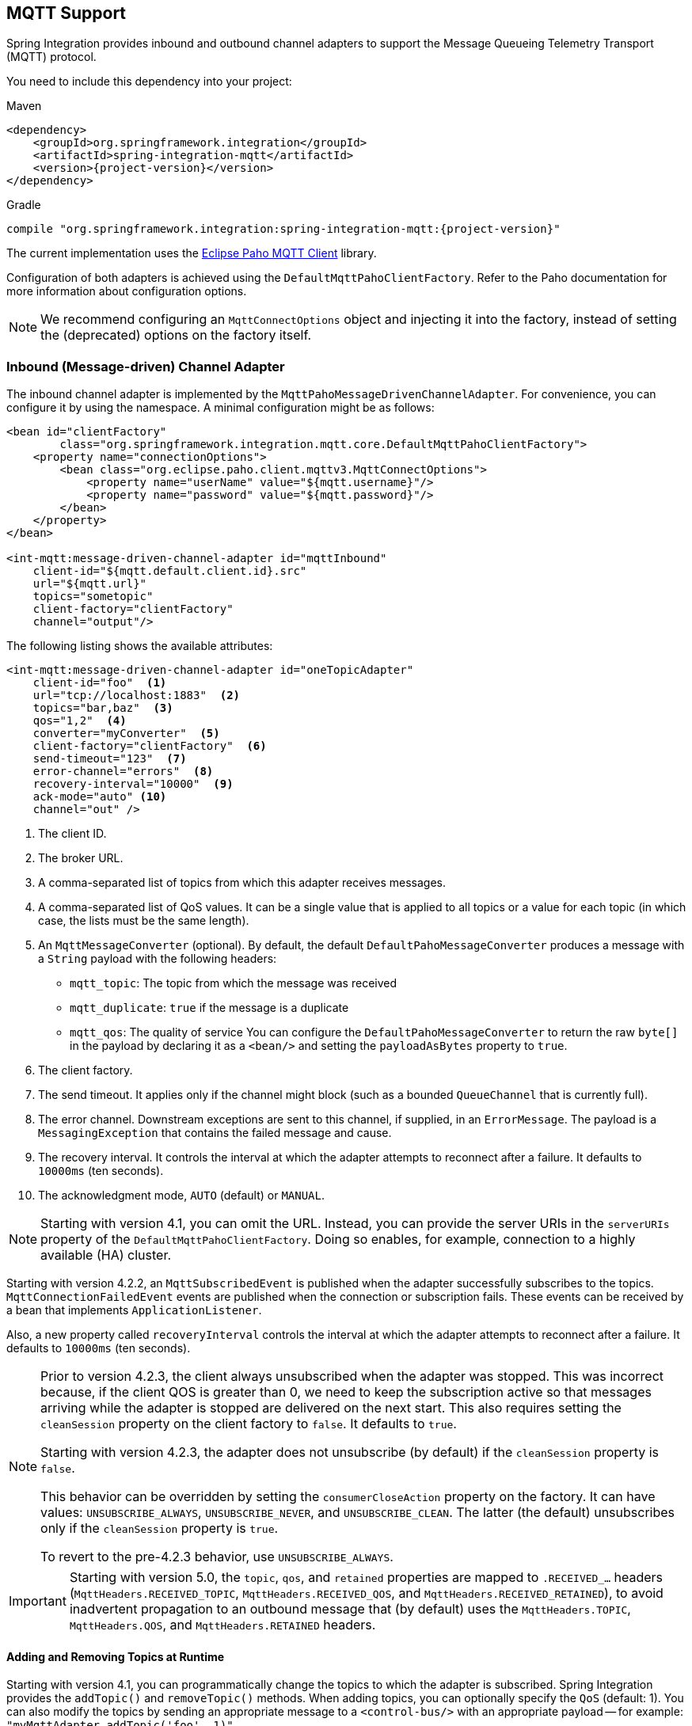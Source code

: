 [[mqtt]]
== MQTT Support

Spring Integration provides inbound and outbound channel adapters to support the Message Queueing Telemetry Transport (MQTT) protocol.

You need to include this dependency into your project:

====
.Maven
[source, xml, subs="normal"]
----
<dependency>
    <groupId>org.springframework.integration</groupId>
    <artifactId>spring-integration-mqtt</artifactId>
    <version>{project-version}</version>
</dependency>
----

.Gradle
[source, groovy, subs="normal"]
----
compile "org.springframework.integration:spring-integration-mqtt:{project-version}"
----
====

The current implementation uses the https://www.eclipse.org/paho/[Eclipse Paho MQTT Client] library.

Configuration of both adapters is achieved using the `DefaultMqttPahoClientFactory`.
Refer to the Paho documentation for more information about configuration options.

NOTE: We recommend configuring an `MqttConnectOptions` object and injecting it into the factory, instead of setting the (deprecated) options on the factory itself.

[[mqtt-inbound]]
=== Inbound (Message-driven) Channel Adapter

The inbound channel adapter is implemented by the `MqttPahoMessageDrivenChannelAdapter`.
For convenience, you can configure it by using the namespace.
A minimal configuration might be as follows:

====
[source,xml]
----
<bean id="clientFactory"
        class="org.springframework.integration.mqtt.core.DefaultMqttPahoClientFactory">
    <property name="connectionOptions">
        <bean class="org.eclipse.paho.client.mqttv3.MqttConnectOptions">
            <property name="userName" value="${mqtt.username}"/>
            <property name="password" value="${mqtt.password}"/>
        </bean>
    </property>
</bean>

<int-mqtt:message-driven-channel-adapter id="mqttInbound"
    client-id="${mqtt.default.client.id}.src"
    url="${mqtt.url}"
    topics="sometopic"
    client-factory="clientFactory"
    channel="output"/>
----
====

The following listing shows the available attributes:

====
[source,xml]
----
<int-mqtt:message-driven-channel-adapter id="oneTopicAdapter"
    client-id="foo"  <1>
    url="tcp://localhost:1883"  <2>
    topics="bar,baz"  <3>
    qos="1,2"  <4>
    converter="myConverter"  <5>
    client-factory="clientFactory"  <6>
    send-timeout="123"  <7>
    error-channel="errors"  <8>
    recovery-interval="10000"  <9>
    ack-mode="auto" <10>
    channel="out" />
----

<1> The client ID.
<2> The broker URL.
<3> A comma-separated list of topics from which this adapter receives messages.
<4> A comma-separated list of QoS values.
It can be a single value that is applied to all topics or a value for each topic (in which case, the lists must be the same length).
<5> An `MqttMessageConverter` (optional).
By default, the default `DefaultPahoMessageConverter` produces a message with a `String` payload with the following headers:
* `mqtt_topic`: The topic from which the message was received
* `mqtt_duplicate`: `true` if the message is a duplicate
* `mqtt_qos`: The quality of service
You can configure the `DefaultPahoMessageConverter` to return the raw `byte[]` in the payload by declaring it as a `<bean/>` and setting the `payloadAsBytes` property to `true`.
<6> The client factory.
<7> The send timeout.
It applies only if the channel might block (such as a bounded `QueueChannel` that is currently full).
<8> The error channel.
Downstream exceptions are sent to this channel, if supplied, in an `ErrorMessage`.
The payload is a `MessagingException` that contains the failed message and cause.
<9> The recovery interval.
It controls the interval at which the adapter attempts to reconnect after a failure.
It defaults to `10000ms` (ten seconds).
<10> The acknowledgment mode, `AUTO` (default) or `MANUAL`.
====

NOTE: Starting with version 4.1, you can omit the URL.
Instead, you can provide the server URIs in the `serverURIs` property of the `DefaultMqttPahoClientFactory`.
Doing so enables, for example, connection to a highly available (HA) cluster.

Starting with version 4.2.2, an `MqttSubscribedEvent` is published when the adapter successfully subscribes to the topics.
`MqttConnectionFailedEvent` events are published when the connection or subscription fails.
These events can be received by a bean that implements `ApplicationListener`.

Also, a new property called `recoveryInterval` controls the interval at which the adapter attempts to reconnect after a failure.
It defaults to `10000ms` (ten seconds).

[NOTE]
====
Prior to version 4.2.3, the client always unsubscribed when the adapter was stopped.
This was incorrect because, if the client QOS is greater than 0, we need to keep the subscription active so that messages arriving
while the adapter is stopped are delivered on the next start.
This also requires setting the `cleanSession` property on the client factory to `false`.
It defaults to `true`.

Starting with version 4.2.3, the adapter does not unsubscribe (by default) if the `cleanSession` property is `false`.

This behavior can be overridden by setting the `consumerCloseAction` property on the factory.
It can have values: `UNSUBSCRIBE_ALWAYS`, `UNSUBSCRIBE_NEVER`, and `UNSUBSCRIBE_CLEAN`.
The latter (the default) unsubscribes only if the `cleanSession` property is `true`.

To revert to the pre-4.2.3 behavior, use `UNSUBSCRIBE_ALWAYS`.
====

[IMPORTANT]
====
Starting with version 5.0, the `topic`, `qos`, and `retained` properties are mapped to `.RECEIVED_...` headers (`MqttHeaders.RECEIVED_TOPIC`, `MqttHeaders.RECEIVED_QOS`, and `MqttHeaders.RECEIVED_RETAINED`), to avoid inadvertent propagation to an outbound message that (by default) uses the `MqttHeaders.TOPIC`, `MqttHeaders.QOS`, and `MqttHeaders.RETAINED` headers.
====

==== Adding and Removing Topics at Runtime

Starting with version 4.1, you can programmatically change the topics to which the adapter is subscribed.
Spring Integration provides the  `addTopic()` and `removeTopic()` methods.
When adding topics, you can optionally specify the `QoS` (default: 1).
You can also modify the topics by sending an appropriate message to a `<control-bus/>` with an appropriate payload -- for example: `"myMqttAdapter.addTopic('foo', 1)"`.

Stopping and starting the adapter has no effect on the topic list (it does not revert to the original settings in the configuration).
The changes are not retained beyond the life cycle of the application context.
A new application context reverts to the configured settings.

Changing the topics while the adapter is stopped (or disconnected from the broker) takes effect the next time a connection is established.

[[mqtt-ack-mode]]
==== Manual Acks

Starting with version 5.3, you can set the `ackMode` property.
Often used to asynchronously acknowledge delivery.
When set to `MANUAL`, an `Acknowledgment` header (`IntegrationMessageHeaderAccessor.ACKNOWLEDGMENT_CALLBACKß`) is added to the message.
You must invoke the `acknowledgment()` method to complete the delivery.
See the Javadocs for `IMqppClient` `setManualAcks()` and `messageArrivedComplete()` for more information.
For convenience a header accessor is provided:

====
[source, java]
----
MqttHeaderAccessor.acknowledgment(someMessage).acknowledge();
----
====

==== Configuring with Java Configuration

The following Spring Boot application shows an example of how to configure the inbound adapter with Java configuration:

====
[source, java]
----
@SpringBootApplication
public class MqttJavaApplication {

    public static void main(String[] args) {
        new SpringApplicationBuilder(MqttJavaApplication.class)
                .web(false)
                .run(args);
    }

    @Bean
    public MessageChannel mqttInputChannel() {
        return new DirectChannel();
    }

    @Bean
    public MessageProducer inbound() {
        MqttPahoMessageDrivenChannelAdapter adapter =
                new MqttPahoMessageDrivenChannelAdapter("tcp://localhost:1883", "testClient",
                                                 "topic1", "topic2");
        adapter.setCompletionTimeout(5000);
        adapter.setConverter(new DefaultPahoMessageConverter());
        adapter.setQos(1);
        adapter.setOutputChannel(mqttInputChannel());
        return adapter;
    }

    @Bean
    @ServiceActivator(inputChannel = "mqttInputChannel")
    public MessageHandler handler() {
        return new MessageHandler() {

            @Override
            public void handleMessage(Message<?> message) throws MessagingException {
                System.out.println(message.getPayload());
            }

        };
    }

}
----
====

==== Configuring with the Java DSL

The following Spring Boot application provides an example of configuring the inbound adapter with the Java DSL:

====
[source, java]
----
@SpringBootApplication
public class MqttJavaApplication {

    public static void main(String[] args) {
        new SpringApplicationBuilder(MqttJavaApplication.class)
            .web(false)
            .run(args);
    }

    @Bean
    public IntegrationFlow mqttInbound() {
        return IntegrationFlows.from(
                         new MqttPahoMessageDrivenChannelAdapter("tcp://localhost:1883",
                                        "testClient", "topic1", "topic2");)
                .handle(m -> System.out.println(m.getPayload()))
                .get();
    }

}
----
====

[[mqtt-outbound]]
=== Outbound Channel Adapter

The outbound channel adapter is implemented by the `MqttPahoMessageHandler`, which is wrapped in a `ConsumerEndpoint`.
For convenience, you can configure it by using the namespace.

Starting with version 4.1, the adapter supports asynchronous send operations, avoiding blocking until the delivery is confirmed.
You can emit application events to enable applications to confirm delivery if desired.

The following listing shows the attributes available for an outbound channel adapter:

====
[source,xml]
----
<int-mqtt:outbound-channel-adapter id="withConverter"
    client-id="foo"  <1>
    url="tcp://localhost:1883"  <2>
    converter="myConverter"  <3>
    client-factory="clientFactory"  <4>
    default-qos="1"  <5>
    qos-expression="" <6>
    default-retained="true"  <7>
    retained-expression="" <8>
    default-topic="bar"  <9>
    topic-expression="" <10>
    async="false"  <11>
    async-events="false"  <12>
    channel="target" />
----

<1> The client ID.
<2> The broker URL.
<3> An `MqttMessageConverter` (optional).
The default `DefaultPahoMessageConverter` recognizes the following headers:
* `mqtt_topic`: The topic to which the message will be sent
* `mqtt_retained`: `true` if the message is to be retained
* `mqtt_qos`: The quality of service
<4> The client factory.
<5> The default quality of service.
It is used if no `mqtt_qos` header is found or the `qos-expression` returns `null`.
It is not used if you supply a custom `converter`.
<6> An expression to evaluate to determine the qos.
The default is `headers[mqtt_qos]`.
<7> The default value of the retained flag.
It is used if no `mqtt_retained` header is found.
It is not used if a custom `converter` is supplied.
<8> An expression to evaluate to determine the retained boolean.
The default is `headers[mqtt_retained]`.
<9> The default topic to which the message is sent (used if no `mqtt_topic` header is found).
<10> An expression to evaluate to determine the destination topic.
The default is `headers['mqtt_topic']`.
<11> When `true`, the caller does not block.
Rather, it waits for delivery confirmation when a message is sent.
The default is `false` (the send blocks until delivery is confirmed).
<12> When `async` and `async-events` are both `true`, an `MqttMessageSentEvent` is emitted (See <<events>>).
It contains the message, the topic, the `messageId` generated by the client library, the `clientId`, and the `clientInstance` (incremented each time the client is connected).
When the delivery is confirmed by the client library, an `MqttMessageDeliveredEvent` is emitted.
It contains the the `messageId`, the `clientId`, and the `clientInstance`, enabling delivery to be correlated with the send.
Any `ApplicationListener` or an event inbound channel adapter can received these events.
Note that it is possible for the `MqttMessageDeliveredEvent` to be received before the `MqttMessageSentEvent`.
The default is `false`.
====

NOTE: Starting with version 4.1, the URL can be omitted.
Instead, the server URIs can be provided in the `serverURIs` property of the `DefaultMqttPahoClientFactory`.
This enables, for example, connection to a highly available (HA) cluster.

==== Configuring with Java Configuration

The following Spring Boot application show an example of how to configure the outbound adapter with Java configuration:

====
[source, java]
----
@SpringBootApplication
@IntegrationComponentScan
public class MqttJavaApplication {

    public static void main(String[] args) {
        ConfigurableApplicationContext context =
                new SpringApplicationBuilder(MqttJavaApplication.class)
                        .web(false)
                        .run(args);
        MyGateway gateway = context.getBean(MyGateway.class);
        gateway.sendToMqtt("foo");
    }

    @Bean
    public MqttPahoClientFactory mqttClientFactory() {
        DefaultMqttPahoClientFactory factory = new DefaultMqttPahoClientFactory();
        MqttConnectOptions options = new MqttConnectOptions();
        options.setServerURIs(new String[] { "tcp://host1:1883", "tcp://host2:1883" });
        options.setUserName("username");
        options.setPassword("password".toCharArray());
        factory.setConnectionOptions(options);
        return factory;
    }

    @Bean
    @ServiceActivator(inputChannel = "mqttOutboundChannel")
    public MessageHandler mqttOutbound() {
        MqttPahoMessageHandler messageHandler =
                       new MqttPahoMessageHandler("testClient", mqttClientFactory());
        messageHandler.setAsync(true);
        messageHandler.setDefaultTopic("testTopic");
        return messageHandler;
    }

    @Bean
    public MessageChannel mqttOutboundChannel() {
        return new DirectChannel();
    }

    @MessagingGateway(defaultRequestChannel = "mqttOutboundChannel")
    public interface MyGateway {

        void sendToMqtt(String data);

    }

}
----
====

==== Configuring with the Java DSL

The following Spring Boot application provides an example of configuring the outbound adapter with the Java DSL:

====
[source, java]
----
@SpringBootApplication
public class MqttJavaApplication {

    public static void main(String[] args) {
        new SpringApplicationBuilder(MqttJavaApplication.class)
            .web(false)
            .run(args);
    }

   	@Bean
   	public IntegrationFlow mqttOutboundFlow() {
   	    return f -> f.handle(new MqttPahoMessageHandler("tcp://host1:1883", "someMqttClient"));
    }

}
----
====

[[events]]
=== Events

Certain application events are published by the adapters.

* `MqttConnectionFailedEvent` - published by both adapters if we fail to connect or a connection is subsequently lost.
* `MqttMessageSentEvent` - published by the outbound adapter when a message has been sent, if running in asynchronous mode.
* `MqttMessageDeliveredEvent` - published by the outbound adapter when the client indicates that a message has been delivered, if running in asynchronous mode.
* `MqttSubscribedEvent` - published by the inbound adapter after subscribing to the topics.

These events can be received by an `ApplicationListener<MqttIntegrationEvent>` or with an `@EventListener` method.
